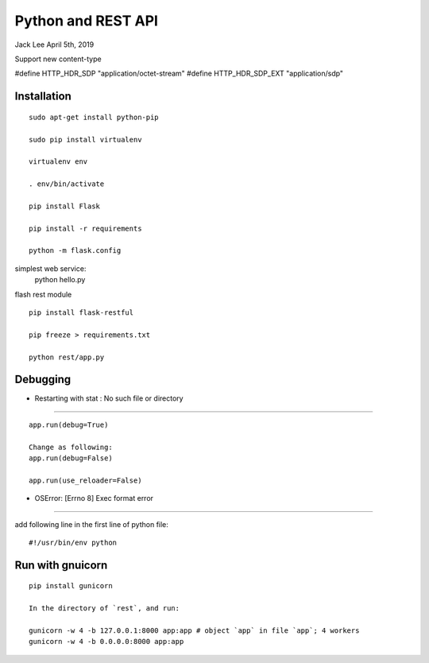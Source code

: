 Python and REST API
##########################################
Jack Lee  April 5th, 2019


Support new content-type

#define		HTTP_HDR_SDP					"application/octet-stream"
#define		HTTP_HDR_SDP_EXT				"application/sdp"



Installation
=============================

::

   sudo apt-get install python-pip

   sudo pip install virtualenv

   virtualenv env

   . env/bin/activate

   pip install Flask
   
   pip install -r requirements

   python -m flask.config

simplest web service:
   python hello.py 

flash rest module

::

   pip install flask-restful
   
   pip freeze > requirements.txt
   
   python rest/app.py


Debugging
==============================

* Restarting with stat : No such file or directory
--------------------------------------------------------

::

    app.run(debug=True)
    
    Change as following:
    app.run(debug=False)

    app.run(use_reloader=False)


* OSError: [Errno 8] Exec format error
--------------------------------------------------------

add following line in the first line of python file:

::

   #!/usr/bin/env python


Run with gnuicorn
=================================

::

   pip install gunicorn

   In the directory of `rest`, and run:
   
   gunicorn -w 4 -b 127.0.0.1:8000 app:app # object `app` in file `app`; 4 workers
   gunicorn -w 4 -b 0.0.0.0:8000 app:app
   



